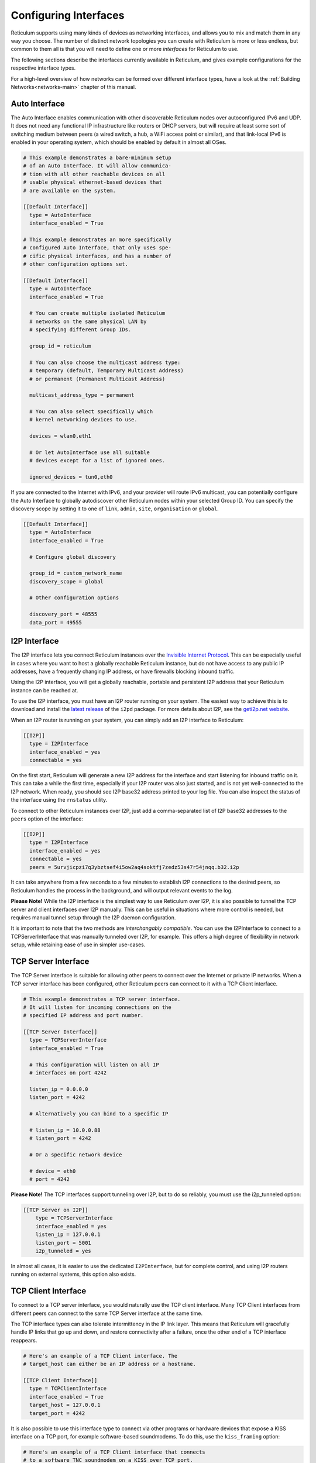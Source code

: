
.. _interfaces-main:

**********************
Configuring Interfaces
**********************

Reticulum supports using many kinds of devices as networking interfaces, and
allows you to mix and match them in any way you choose. The number of distinct
network topologies you can create with Reticulum is more or less endless, but
common to them all is that you will need to define one or more *interfaces*
for Reticulum to use.

The following sections describe the interfaces currently available in Reticulum,
and gives example configurations for the respective interface types.

For a high-level overview of how networks can be formed over different interface
types, have a look at the :ref:`Building Networks<networks-main>` chapter of this
manual.


.. _interfaces-auto:

Auto Interface
==============

The Auto Interface enables communication with other discoverable Reticulum
nodes over autoconfigured IPv6 and UDP. It does not need any functional IP
infrastructure like routers or DHCP servers, but will require at least some
sort of switching medium between peers (a wired switch, a hub, a WiFi access
point or similar), and that link-local IPv6 is enabled in your operating
system, which should be enabled by default in almost all OSes.

.. code::

  # This example demonstrates a bare-minimum setup
  # of an Auto Interface. It will allow communica-
  # tion with all other reachable devices on all
  # usable physical ethernet-based devices that
  # are available on the system.

  [[Default Interface]]
    type = AutoInterface
    interface_enabled = True

  # This example demonstrates an more specifically
  # configured Auto Interface, that only uses spe-
  # cific physical interfaces, and has a number of
  # other configuration options set.
  
  [[Default Interface]]
    type = AutoInterface
    interface_enabled = True

    # You can create multiple isolated Reticulum
    # networks on the same physical LAN by
    # specifying different Group IDs.

    group_id = reticulum

    # You can also choose the multicast address type:
    # temporary (default, Temporary Multicast Address)
    # or permanent (Permanent Multicast Address)

    multicast_address_type = permanent

    # You can also select specifically which
    # kernel networking devices to use.

    devices = wlan0,eth1

    # Or let AutoInterface use all suitable
    # devices except for a list of ignored ones.

    ignored_devices = tun0,eth0


If you are connected to the Internet with IPv6, and your provider will route
IPv6 multicast, you can potentially configure the Auto Interface to globally
autodiscover other Reticulum nodes within your selected Group ID. You can specify
the discovery scope by setting it to one of ``link``, ``admin``, ``site``,
``organisation`` or ``global``.

.. code::
  
  [[Default Interface]]
    type = AutoInterface
    interface_enabled = True

    # Configure global discovery

    group_id = custom_network_name
    discovery_scope = global

    # Other configuration options

    discovery_port = 48555
    data_port = 49555


.. _interfaces-i2p:

I2P Interface
=============

The I2P interface lets you connect Reticulum instances over the
`Invisible Internet Protocol <https://i2pd.website>`_. This can be
especially useful in cases where you want to host a globally reachable
Reticulum instance, but do not have access to any public IP addresses,
have a frequently changing IP address, or have firewalls blocking
inbound traffic.

Using the I2P interface, you will get a globally reachable, portable
and persistent I2P address that your Reticulum instance can be reached
at.

To use the I2P interface, you must have an I2P router running
on your system. The easiest way to achieve this is to download and
install the `latest release <https://github.com/PurpleI2P/i2pd/releases/latest>`_
of the ``i2pd`` package. For more details about I2P, see the
`geti2p.net website <https://geti2p.net/en/about/intro>`_.

When an I2P router is running on your system, you can simply add
an I2P interface to Reticulum:

.. code::

  [[I2P]]
    type = I2PInterface
    interface_enabled = yes
    connectable = yes

On the first start, Reticulum will generate a new I2P address for the
interface and start listening for inbound traffic on it. This can take
a while the first time, especially if your I2P router was also just
started, and is not yet well-connected to the I2P network. When ready,
you should see I2P base32 address printed to your log file. You can
also inspect the status of the interface using the ``rnstatus`` utility.

To connect to other Reticulum instances over I2P, just add a comma-separated
list of I2P base32 addresses to the ``peers`` option of the interface:

.. code::

  [[I2P]]
    type = I2PInterface
    interface_enabled = yes
    connectable = yes
    peers = 5urvjicpzi7q3ybztsef4i5ow2aq4soktfj7zedz53s47r54jnqq.b32.i2p

It can take anywhere from a few seconds to a few minutes to establish
I2P connections to the desired peers, so Reticulum handles the process
in the background, and will output relevant events to the log.

**Please Note!** While the I2P interface is the simplest way to use
Reticulum over I2P, it is also possible to tunnel the TCP server and
client interfaces over I2P manually. This can be useful in situations
where more control is needed, but requires manual tunnel setup through
the I2P daemon configuration.

It is important to note that the two methods are *interchangably compatible*.
You can use the I2PInterface to connect to a TCPServerInterface that
was manually tunneled over I2P, for example. This offers a high degree
of flexibility in network setup, while retaining ease of use in simpler
use-cases.


.. _interfaces-tcps:

TCP Server Interface
====================

The TCP Server interface is suitable for allowing other peers to connect over
the Internet or private IP networks. When a TCP server interface has been
configured, other Reticulum peers can connect to it with a TCP Client interface.

.. code::

  # This example demonstrates a TCP server interface.
  # It will listen for incoming connections on the
  # specified IP address and port number.
  
  [[TCP Server Interface]]
    type = TCPServerInterface
    interface_enabled = True

    # This configuration will listen on all IP
    # interfaces on port 4242
    
    listen_ip = 0.0.0.0
    listen_port = 4242

    # Alternatively you can bind to a specific IP
    
    # listen_ip = 10.0.0.88
    # listen_port = 4242

    # Or a specific network device
    
    # device = eth0
    # port = 4242

**Please Note!** The TCP interfaces support tunneling over I2P, but to do so reliably,
you must use the i2p_tunneled option:

.. code::

  [[TCP Server on I2P]]
      type = TCPServerInterface
      interface_enabled = yes
      listen_ip = 127.0.0.1
      listen_port = 5001
      i2p_tunneled = yes

In almost all cases, it is easier to use the dedicated ``I2PInterface``, but for complete
control, and using I2P routers running on external systems, this option also exists.

.. _interfaces-tcpc:

TCP Client Interface
====================

To connect to a TCP server interface, you would naturally use the TCP client
interface. Many TCP Client interfaces from different peers can connect to the
same TCP Server interface at the same time.

The TCP interface types can also tolerate intermittency in the IP link layer.
This means that Reticulum will gracefully handle IP links that go up and down,
and restore connectivity after a failure, once the other end of a TCP interface reappears.

.. code::

  # Here's an example of a TCP Client interface. The
  # target_host can either be an IP address or a hostname.

  [[TCP Client Interface]]
    type = TCPClientInterface
    interface_enabled = True
    target_host = 127.0.0.1
    target_port = 4242

It is also possible to use this interface type to connect via other programs
or hardware devices that expose a KISS interface on a TCP port, for example
software-based soundmodems. To do this, use the ``kiss_framing`` option:

.. code::

  # Here's an example of a TCP Client interface that connects
  # to a software TNC soundmodem on a KISS over TCP port.

  [[TCP KISS Interface]]
    type = TCPClientInterface
    interface_enabled = True
    kiss_framing = True
    target_host = 127.0.0.1
    target_port = 8001

**Caution!** Only use the KISS framing option when connecting to external devices
and programs like soundmodems and similar over TCP. When using the
``TCPClientInterface`` in conjunction with the ``TCPServerInterface`` you should
never enable ``kiss_framing``, since this will disable internal reliability and
recovery mechanisms that greatly improves performance over unreliable and
intermittent TCP links.

**Please Note!** The TCP interfaces support tunneling over I2P, but to do so reliably,
you must use the i2p_tunneled option:

.. code::

  [[TCP Client over I2P]]
      type = TCPClientInterface
      interface_enabled = yes
      target_host = 127.0.0.1
      target_port = 5001
      i2p_tunneled = yes


.. _interfaces-udp:

UDP Interface
=============

A UDP interface can be useful for communicating over IP networks, both
private and the internet. It can also allow broadcast communication
over IP networks, so it can provide an easy way to enable connectivity
with all other peers on a local area network.

*Please Note!* Using broadcast UDP traffic has performance implications,
especially on WiFi. If your goal is simply to enable easy communication
with all peers in your local Ethernet broadcast domain, the
:ref:`Auto Interface<interfaces-auto>` performs better, and is even
easier to use.

.. code::

  # This example enables communication with other
  # local Reticulum peers over UDP.
  
  [[UDP Interface]]
    type = UDPInterface
    interface_enabled = True

    listen_ip = 0.0.0.0
    listen_port = 4242
    forward_ip = 255.255.255.255
    forward_port = 4242

    # The above configuration will allow communication
    # within the local broadcast domains of all local
    # IP interfaces.

    # Instead of specifying listen_ip, listen_port,
    # forward_ip and forward_port, you can also bind
    # to a specific network device like below.

    # device = eth0
    # port = 4242

    # Assuming the eth0 device has the address
    # 10.55.0.72/24, the above configuration would
    # be equivalent to the following manual setup.
    # Note that we are both listening and forwarding to
    # the broadcast address of the network segments.

    # listen_ip = 10.55.0.255
    # listen_port = 4242
    # forward_ip = 10.55.0.255
    # forward_port = 4242

    # You can of course also communicate only with
    # a single IP address

    # listen_ip = 10.55.0.15
    # listen_port = 4242
    # forward_ip = 10.55.0.16
    # forward_port = 4242


.. _interfaces-rnode:

RNode LoRa Interface
====================

To use Reticulum over LoRa, the `RNode <https://unsigned.io/rnode/>`_ interface
can be used, and offers full control over LoRa parameters.

.. code::

  # Here's an example of how to add a LoRa interface
  # using the RNode LoRa transceiver.

  [[RNode LoRa Interface]]
    type = RNodeInterface

    # Enable interface if you want use it!
    interface_enabled = True

    # Serial port for the device
    port = /dev/ttyUSB0

    # It is also possible to use BLE devices
    # instead of wired serial ports. The
    # target RNode must be paired with the
    # host device before connecting. BLE
    # devices can be connected by name,
    # BLE MAC address or by any available.
    
    # Connect to specific device by name
    # port = ble://RNode 3B87

    # Or by BLE MAC address
    # port = ble://F4:12:73:29:4E:89

    # Or connect to the first available,
    # paired device
    # port = ble://

    # Set frequency to 867.2 MHz
    frequency = 867200000

    # Set LoRa bandwidth to 125 KHz
    bandwidth = 125000

    # Set TX power to 7 dBm (5 mW)
    txpower = 7

    # Select spreading factor 8. Valid 
    # range is 7 through 12, with 7
    # being the fastest and 12 having
    # the longest range.
    spreadingfactor = 8

    # Select coding rate 5. Valid range
    # is 5 throough 8, with 5 being the
    # fastest, and 8 the longest range.
    codingrate = 5

    # You can configure the RNode to send
    # out identification on the channel with
    # a set interval by configuring the
    # following two parameters.
    
    # id_callsign = MYCALL-0
    # id_interval = 600

    # For certain homebrew RNode interfaces
    # with low amounts of RAM, using packet
    # flow control can be useful. By default
    # it is disabled.
    
    # flow_control = False

    # It is possible to limit the airtime
    # utilisation of an RNode by using the
    # following two configuration options.
    # The short-term limit is applied in a
    # window of approximately 15 seconds,
    # and the long-term limit is enforced
    # over a rolling 60 minute window. Both
    # options are specified in percent.
    
    # airtime_limit_long = 1.5
    # airtime_limit_short = 33


.. _interfaces-rnode-multi:

RNode Multi Interface
=====================

For RNodes that support multiple LoRa transceivers, the RNode
Multi interface can be used to configure sub-interfaces individually.

.. code::

  # Here's an example of how to add an RNode Multi interface
  # using the RNode LoRa transceiver.

  [[RNode Multi Interface]]
  type = RNodeMultiInterface

  # Enable interface if you want to use it!
  interface_enabled = True

  # Serial port for the device
  port = /dev/ttyACM0

  # You can configure the RNode to send
  # out identification on the channel with
  # a set interval by configuring the
  # following two parameters.

  # id_callsign = MYCALL-0
  # id_interval = 600

    # A subinterface
    [[[HIGHDATARATE]]]
    # Subinterfaces can be enabled and disabled in of themselves
    interface_enabled = True

    # Set frequency to 2.4GHz
    frequency = 2400000000

    # Set LoRa bandwidth to 1625 KHz
    bandwidth = 1625000

    # Set TX power to 0 dBm (0.12 mW)
    txpower = 0

    # The virtual port, only the manufacturer
    # or the person who wrote the board config
    # can tell you what it will be for which
    # physical hardware interface
    vport = 1

    # Select spreading factor 5. Valid
    # range is 5 through 12, with 5 
    # being the fastest and 12 having
    # the longest range.
    spreadingfactor = 5

    # Select coding rate 5. Valid range
    # is 5 throough 8, with 5 being the
    # fastest, and 8 the longest range.
    codingrate = 5

    # It is possible to limit the airtime
    # utilisation of an RNode by using the
    # following two configuration options.
    # The short-term limit is applied in a
    # window of approximately 15 seconds,
    # and the long-term limit is enforced
    # over a rolling 60 minute window. Both
    # options are specified in percent.

    # airtime_limit_long = 100
    # airtime_limit_short = 100

    [[[LOWDATARATE]]]
    # Subinterfaces can be enabled and disabled in of themselves
    interface_enabled = True

    # Set frequency to 865.6 MHz
    frequency = 865600000

    # The virtual port, only the manufacturer
    # or the person who wrote the board config
    # can tell you what it will be for which
    # physical hardware interface
    vport = 0

    # Set LoRa bandwidth to 125 KHz
    bandwidth = 125000

    # Set TX power to 0 dBm (0.12 mW)
    txpower = 0

    # Select spreading factor 7. Valid
    # range is 5 through 12, with 5 
    # being the fastest and 12 having
    # the longest range.
    spreadingfactor = 7

    # Select coding rate 5. Valid range
    # is 5 throough 8, with 5 being the
    # fastest, and 8 the longest range.
    codingrate = 5

    # It is possible to limit the airtime
    # utilisation of an RNode by using the
    # following two configuration options.
    # The short-term limit is applied in a
    # window of approximately 15 seconds,
    # and the long-term limit is enforced
    # over a rolling 60 minute window. Both
    # options are specified in percent.

    # airtime_limit_long = 100
    # airtime_limit_short = 100

.. _interfaces-serial:

Serial Interface
================

Reticulum can be used over serial ports directly, or over any device with a
serial port, that will transparently pass data. Useful for communicating
directly over a wire-pair, or for using devices such as data radios and lasers.

.. code::

  [[Serial Interface]]
    type = SerialInterface
    interface_enabled = True

    # Serial port for the device
    port = /dev/ttyUSB0

    # Set the serial baud-rate and other
    # configuration parameters.
    speed = 115200
    databits = 8
    parity = none
    stopbits = 1

.. _interfaces-pipe:

Pipe Interface
==============

Using this interface, Reticulum can use any program as an interface via `stdin` and
`stdout`. This can be used to easily create virtual interfaces, or to interface with
custom hardware or other systems.

.. code::

  [[Pipe Interface]]
    type = PipeInterface
    interface_enabled = True

    # External command to execute
    command = netcat -l 5757

    # Optional respawn delay, in seconds
    respawn_delay = 5

Reticulum will write all packets to `stdin` of the ``command`` option, and will
continuously read and scan its `stdout` for Reticulum packets. If ``EOF`` is reached,
Reticulum will try to respawn the program after waiting for ``respawn_interval`` seconds.

.. _interfaces-kiss:

KISS Interface
==============

With the KISS interface, you can use Reticulum over a variety of packet
radio modems and TNCs, including `OpenModem <https://unsigned.io/openmodem/>`_.
KISS interfaces can also be configured to periodically send out beacons
for station identification purposes.

.. code::

  [[Packet Radio KISS Interface]]
    type = KISSInterface
    interface_enabled = True

    # Serial port for the device
    port = /dev/ttyUSB1

    # Set the serial baud-rate and other
    # configuration parameters.
    speed = 115200    
    databits = 8
    parity = none
    stopbits = 1

    # Set the modem preamble.
    preamble = 150

    # Set the modem TX tail.
    txtail = 10

    # Configure CDMA parameters. These
    # settings are reasonable defaults.
    persistence = 200
    slottime = 20

    # You can configure the interface to send
    # out identification on the channel with
    # a set interval by configuring the
    # following two parameters. The KISS
    # interface will only ID if the set
    # interval has elapsed since it's last
    # actual transmission. The interval is
    # configured in seconds.
    # This option is commented out and not
    # used by default.
    # id_callsign = MYCALL-0
    # id_interval = 600

    # Whether to use KISS flow-control.
    # This is useful for modems that have
    # a small internal packet buffer, but
    # support packet flow control instead.
    flow_control = false

.. _interfaces-ax25:

AX.25 KISS Interface
====================

If you're using Reticulum on amateur radio spectrum, you might want to
use the AX.25 KISS interface. This way, Reticulum will automatically
encapsulate it's traffic in AX.25 and also identify your stations
transmissions with your callsign and SSID. 

Only do this if you really need to! Reticulum doesn't need the AX.25
layer for anything, and it incurs extra overhead on every packet to
encapsulate in AX.25.

A more efficient way is to use the plain KISS interface with the
beaconing functionality described above.

.. code::

  [[Packet Radio AX.25 KISS Interface]]
    type = AX25KISSInterface

    # Set the station callsign and SSID
    callsign = NO1CLL
    ssid = 0

    # Enable interface if you want use it!
    interface_enabled = True

    # Serial port for the device
    port = /dev/ttyUSB2

    # Set the serial baud-rate and other
    # configuration parameters.
    speed = 115200    
    databits = 8
    parity = none
    stopbits = 1

    # Set the modem preamble. A 150ms
    # preamble should be a reasonable
    # default, but may need to be
    # increased for radios with slow-
    # opening squelch and long TX/RX
    # turnaround
    preamble = 150

    # Set the modem TX tail. In most
    # cases this should be kept as low
    # as possible to not waste airtime.
    txtail = 10

    # Configure CDMA parameters. These
    # settings are reasonable defaults.
    persistence = 200
    slottime = 20

    # Whether to use KISS flow-control.
    # This is useful for modems with a
    # small internal packet buffer.
    flow_control = false

.. _interfaces-options:

Common Interface Options
========================

A number of general configuration options are available on most interfaces.
These can be used to control various aspects of interface behaviour.


 * | The ``enabled`` option tells Reticulum whether or not
     to bring up the interface. Defaults to ``False``. For any
     interface to be brought up, the ``enabled`` option
     must be set to ``True`` or ``Yes``.

 * | The ``mode`` option allows selecting the high-level behaviour
     of the interface from a number of options.

     - The default value is ``full``. In this mode, all discovery,
       meshing and transport functionality is available.

     - In the ``access_point`` (or shorthand ``ap``) mode, the
       interface will operate as a network access point. In this
       mode, announces will not be automatically broadcasted on
       the interface, and paths to destinations on the interface
       will have a much shorter expiry time. This mode is useful
       for creating interfaces that are mostly quiet, unless when
       someone is actually using them. An example of this could
       be a radio interface serving a wide area, where users are
       expected to connect momentarily, use the network, and then
       disappear again.

 * | The ``outgoing`` option sets whether an interface is allowed
     to transmit. Defaults to ``True``. If set to ``False`` or ``No``
     the interface will only receive data, and never transmit.

 * | The ``network_name`` option sets the virtual network name for
     the interface. This allows multiple separate network segments
     to exist on the same physical channel or medium.

 * | The ``passphrase`` option sets an authentication passphrase on
     the interface. This option can be used in conjunction with the
     ``network_name`` option, or be used alone.

 * | The ``ifac_size`` option allows customising the length of the
     Interface Authentication Codes carried by each packet on named
     and/or authenticated network segments. It is set by default to
     a size suitable for the interface in question, but can be set
     to a custom size between 8 and 512 bits by using this option.
     In normal usage, this option should not be changed from the
     default.

 * | The ``announce_cap`` option lets you configure the maximum
     bandwidth to allocate, at any given time, to propagating
     announces and other network upkeep traffic. It is configured at
     2% by default, and should normally not need to be changed. Can
     be set to any value between ``1`` and ``100``.

     *If an interface exceeds its announce cap, it will queue announces
     for later transmission. Reticulum will always prioritise propagating
     announces from nearby nodes first. This ensures that the local
     topology is prioritised, and that slow networks are not overwhelmed
     by interconnected fast networks.*

     *Destinations that are rapidly re-announcing will be down-prioritised
     further. Trying to get "first-in-line" by announce spamming will have
     the exact opposite effect: Getting moved to the back of the queue every
     time a new announce from the excessively announcing destination is received.*

     *This means that it is always beneficial to select a balanced
     announce rate, and not announce more often than is actually necesarry
     for your application to function.*

 * | The ``bitrate`` option configures the interface bitrate.
     Reticulum will use interface speeds reported by hardware, or
     try to guess a suitable rate when the hardware doesn't report
     any. In most cases, the automatically found rate should be
     sufficient, but it can be configured by using the ``bitrate``
     option, to set the interface speed in *bits per second*.


.. _interfaces-modes:

Interface Modes
===============

The optional ``mode`` setting is available on all interfaces, and allows
selecting the high-level behaviour of the interface from a number of modes.
These modes affect how Reticulum selects paths in the network, how announces
are propagated, how long paths are valid and how paths are discovered.

Configuring modes on interfaces is **not** strictly necessary, but can be useful
when building or connecting to more complex networks. If your Reticulum
instance is not running a Transport Node, it is rarely useful to configure
interface modes, and in such cases interfaces should generally be left in
the default mode.

 * | The default mode is ``full``. In this mode, all discovery,
     meshing and transport functionality is activated.

 * | The ``gateway`` mode (or shorthand ``gw``) also has all
     discovery, meshing and transport functionality available,
     but will additionally try to discover unknown paths on
     behalf of other nodes residing on the ``gateway`` interface.
     If Reticulum receives a path request for an unknown
     destination, from a node on a ``gateway`` interface, it
     will try to discover this path via all other active interfaces,
     and forward the discovered path to the requestor if one is
     found.

   | If you want to allow other nodes to widely resolve paths or connect
     to a network via an interface, it might be useful to put it in this
     mode. By creating a chain of ``gateway`` interfaces, other
     nodes will be able to immediately discover paths to any
     destination along the chain.

   | *Please note!* It is the interface *facing the clients* that
     must be put into ``gateway`` mode for this to work, not
     the interface facing the wider network (for this, the ``boundary``
     mode can be useful, though).

 * | In the ``access_point`` (or shorthand ``ap``) mode, the
     interface will operate as a network access point. In this
     mode, announces will not be automatically broadcasted on
     the interface, and paths to destinations on the interface
     will have a much shorter expiry time. In addition, path
     requests from clients on the access point interface will
     be handled in the same way as the ``gateway`` interface.

   | This mode is useful for creating interfaces that remain
     quiet, until someone actually starts using them. An example
     of this could be a radio interface serving a wide area,
     where users are expected to connect momentarily, use the
     network, and then disappear again.

 * | The ``roaming`` mode should be used on interfaces that are
     roaming (physically mobile), seen from the perspective of
     other nodes in the network. As an example, if a vehicle is
     equipped with an external LoRa interface, and an internal,
     WiFi-based interface, that serves devices that are moving
     *with* the vehicle, the external LoRa interface should be
     configured as ``roaming``, and the internal interface can
     be left in the default mode. With transport enabled, such
     a setup will allow all internal devices to reach each other,
     and all other devices that are available on the LoRa side
     of the network, when they are in range. Devices on the LoRa
     side of the network will also be able to reach devices
     internal to the vehicle, when it is in range. Paths via
     ``roaming`` interfaces also expire faster.

 * | The purpose of the ``boundary`` mode is to specify interfaces
     that establish connectivity with network segments that are
     significantly different than the one this node exists on.
     As an example, if a Reticulum instance is part of a LoRa-based
     network, but also has a high-speed connection to a
     public Transport Node available on the Internet, the interface
     connecting over the Internet should be set to ``boundary`` mode.

For a table describing the impact of all modes on announce propagation,
please see the :ref:`Announce Propagation Rules<understanding-announcepropagation>` section.

.. _interfaces-announcerates:

Announce Rate Control
=====================

The built-in announce control mechanisms and the default ``announce_cap``
option described above are sufficient most of the time, but in some cases, especially on fast
interfaces, it may be useful to control the target announce rate. Using the
``announce_rate_target``, ``announce_rate_grace`` and ``announce_rate_penalty``
options, this can be done on a per-interface basis, and moderates the *rate at
which received announces are re-broadcasted to other interfaces*.

 * | The ``announce_rate_target`` option sets the minimum amount of time,
     in seconds, that should pass between received announces, for any one
     destination. As an example, setting this value to ``3600`` means that
     announces *received* on this interface will only be re-transmitted and
     propagated to other interfaces once every hour, no matter how often they
     are received.

 * | The optional ``announce_rate_grace`` defines the number of times a destination
     can violate the announce rate before the target rate is enforced.

 * | The optional ``announce_rate_penalty`` configures an extra amount of
     time that is added to the normal rate target. As an example, if a penalty
     of ``7200`` seconds is defined, once the rate target is enforced, the
     destination in question will only have its announces propagated every
     3 hours, until it lowers its actual announce rate to within the target.

These mechanisms, in conjunction with the ``annouce_cap`` mechanisms mentioned
above means that it is essential to select a balanced announce strategy for
your destinations. The more balanced you can make this decision, the easier
it will be for your destinations to make it into slower networks that many hops
away. Or you can prioritise only reaching high-capacity networks with more frequent
announces.

Current statistics and information about announce rates can be viewed using the
``rnpath -r`` command.

It is important to note that there is no one right or wrong way to set up announce
rates. Slower networks will naturally tend towards using less frequent announces to
conserve bandwidth, while very fast networks can support applications that
need very frequent announces. Reticulum implements these mechanisms to ensure
that a large span of network types can seamlessly *co-exist* and interconnect.

.. _interfaces-ingress-control:

New Destination Rate Limiting
=============================

On public interfaces, where anyone may connect and announce new destinations,
it can be useful to control the rate at which announces for *new*  destinations are
processed.

If a large influx of announces for newly created or previously unknown destinations
occur within a short amount of time, Reticulum will place these announces on hold,
so that announce traffic for known and previously established destinations can
continue to be processed without interruptions.

After the burst subsides, and an additional waiting period has passed, the held
announces will be released at a slow rate, until the hold queue is cleared. This
also means, that should a node decide to connect to a public interface, announce
a large amount of bogus destinations, and then disconnect, these destination will
never make it into path tables and waste network bandwidth on retransmitted
announces.

**It's important to note** that the ingress control works at the level of *individual
sub-interfaces*. As an example, this means that one client on a :ref:`TCP Server Interface<interfaces-tcps>`
cannot disrupt processing of incoming announces for other connected clients on the same
:ref:`TCP Server Interface<interfaces-tcps>`. All other clients on the same interface will still have new announces
processed without interruption.

By default, Reticulum will handle this automatically, and ingress announce
control will be enabled on interface where it is sensible to do so. It should
generally not be neccessary to modify the ingress control configuration,
but all the parameters are exposed for configuration if needed.

 * | The ``ingress_control`` option tells Reticulum whether or not
     to enable announce ingress control on the interface. Defaults to
     ``True``.

 * | The ``ic_new_time`` option configures how long (in seconds) an
     interface is considered newly spawned. Defaults to ``2*60*60`` seconds. This
     option is useful on publicly accessible interfaces that spawn new
     sub-interfaces when a new client connects. 

 * | The ``ic_burst_freq_new`` option sets the maximum announce ingress
     frequency for newly spawned interfaces. Defaults to ``3.5``
     announces per second.

 * | The ``ic_burst_freq`` option sets the maximum announce ingress
     frequency for other interfaces. Defaults to ``12`` announces
     per second.

     *If an interface exceeds its burst frequency, incoming announces
     for unknown destinations will be temporarily held in a queue, and
     not processed until later.*

 * | The ``ic_max_held_announces`` option sets the maximum amount of
     unique announces that will be held in the queue. Any additional
     unique announces will be dropped. Defaults to ``256`` announces.

 * | The ``ic_burst_hold`` option sets how much time (in seconds) must
     pass after the burst frequency drops below its threshold, for the
     announce burst to be considered cleared. Defaults to ``60``
     seconds.

 * | The ``ic_burst_penalty`` option sets how much time (in seconds) must
     pass after the burst is considered cleared, before held announces can
     start being released from the queue. Defaults to ``5*60``
     seconds.

 * | The ``ic_held_release_interval`` option sets how much time (in seconds)
     must pass between releasing each held announce from the queue. Defaults
     to ``30`` seconds.

